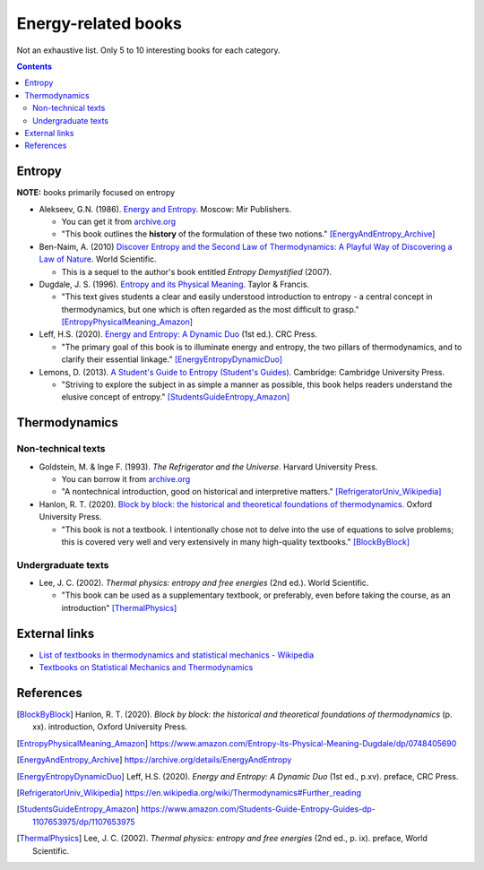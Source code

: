 ====================
Energy-related books
====================
Not an exhaustive list. Only 5 to 10 interesting books for each category.

.. contents:: **Contents**
   :depth: 3
   :local:
   :backlinks: top

Entropy
======
**NOTE:** books primarily focused on entropy

* Alekseev, G.N. (1986). `Energy and Entropy`_. Moscow: Mir Publishers.

  * You can get it from `archive.org <https://archive.org/details/EnergyAndEntropy>`_
  * "This book outlines the **history** of the formulation of these two notions." [EnergyAndEntropy_Archive]_
  
* Ben-Naim, A. (2010) `Discover Entropy and the Second Law of Thermodynamics: A Playful Way of Discovering a Law of Nature`_. World Scientific.

  * This is a sequel to the author's book entitled *Entropy Demystified* (2007).
  
* Dugdale, J. S. (1996). `Entropy and its Physical Meaning`_. Taylor & Francis.

  * "This text gives students a clear and easily understood introduction to entropy - a central 
    concept in thermodynamics, but one which is often regarded as the most difficult to grasp." [EntropyPhysicalMeaning_Amazon]_

* Leff, H.S. (2020). `Energy and Entropy: A Dynamic Duo`_ (1st ed.). CRC Press.

  * "The primary goal of this book is to illuminate energy and entropy, the two pillars of thermodynamics, and to clarify 
    their essential linkage." [EnergyEntropyDynamicDuo]_

* Lemons, D. (2013). `A Student's Guide to Entropy (Student's Guides)`_. Cambridge: Cambridge University Press.

  * "Striving to explore the subject in as simple a manner as possible, this book helps readers understand the elusive concept 
    of entropy." [StudentsGuideEntropy_Amazon]_

Thermodynamics
==============
Non-technical texts
-------------------
* Goldstein, M. & Inge F. (1993). *The Refrigerator and the Universe*. Harvard University Press. 

  * You can borrow it from `archive.org <https://archive.org/details/refrigeratoruniv0000gold>`_
  * "A nontechnical introduction, good on historical and interpretive matters." [RefrigeratorUniv_Wikipedia]_

* Hanlon, R. T. (2020). `Block by block: the historical and theoretical foundations of thermodynamics`_. Oxford University Press. 

  * "This book is not a textbook. I intentionally chose not to delve into the use of equations to solve problems; this is covered very well and very extensively in many high-quality textbooks." [BlockByBlock]_

Undergraduate texts
-------------------
* Lee, J. C. (2002). *Thermal physics: entropy and free energies* (2nd ed.). World Scientific. 

  * "This book can be used as a supplementary textbook, or preferably, even before taking the course, as an introduction" [ThermalPhysics]_
  
External links
==============
* `List of textbooks in thermodynamics and statistical mechanics - Wikipedia`_
* `Textbooks on Statistical Mechanics and Thermodynamics <https://www.compadre.org/Repository/document/ServeFile.cfm?ID=10412&DocID=1888>`_

References
==========
.. [BlockByBlock] Hanlon, R. T. (2020). *Block by block: the historical and theoretical foundations of thermodynamics* (p. xx). introduction, Oxford University Press. 
.. [EntropyPhysicalMeaning_Amazon] https://www.amazon.com/Entropy-Its-Physical-Meaning-Dugdale/dp/0748405690
.. [EnergyAndEntropy_Archive] https://archive.org/details/EnergyAndEntropy
.. [EnergyEntropyDynamicDuo] Leff, H.S. (2020). *Energy and Entropy: A Dynamic Duo* (1st ed., p.xv). preface, CRC Press.
.. [RefrigeratorUniv_Wikipedia] https://en.wikipedia.org/wiki/Thermodynamics#Further_reading
.. [StudentsGuideEntropy_Amazon] https://www.amazon.com/Students-Guide-Entropy-Guides-dp-1107653975/dp/1107653975
.. [ThermalPhysics] Lee, J. C. (2002). *Thermal physics: entropy and free energies* (2nd ed., p. ix). preface, World Scientific. 

.. URLs
.. _A Student's Guide to Entropy (Student's Guides): https://www.amazon.com/Students-Guide-Entropy-Guides-ebook/dp/B00EZ3VHK0
.. _Block by block\: the historical and theoretical foundations of thermodynamics: https://www.amazon.com/Block-Historical-Theoretical-Foundations-Thermodynamics/dp/0198851545
.. _Discover Entropy and the Second Law of Thermodynamics\: A Playful Way of Discovering a Law of Nature: https://www.amazon.com/Discover-Entropy-Second-Law-Thermodynamics/dp/9814299758
.. _Energy and Entropy: https://www.amazon.com/Energy-Entropy-G-N-Alekseev/dp/0828532958
.. _Energy and Entropy\: A Dynamic Duo: https://www.amazon.com/Energy-Entropy-Harvey-S-Leff/dp/036734906X
.. _Entropy and its Physical Meaning: https://www.amazon.com/Entropy-Its-Physical-Meaning-Dugdale/dp/0748405690
.. _List of textbooks in thermodynamics and statistical mechanics - Wikipedia: https://en.wikipedia.org/wiki/List_of_textbooks_in_thermodynamics_and_statistical_mechanics
